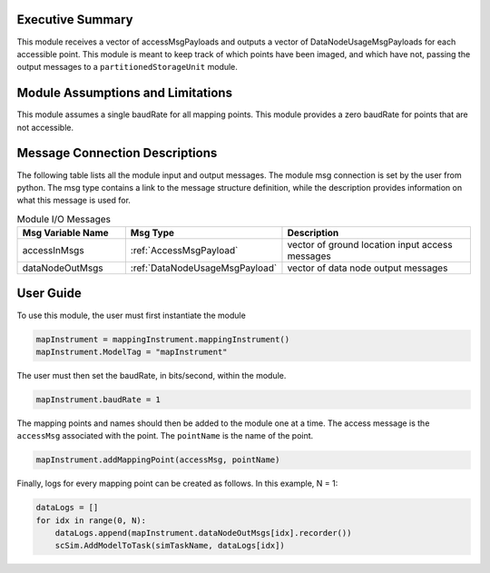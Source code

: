 Executive Summary
-----------------
This module receives a vector of accessMsgPayloads and outputs a vector of DataNodeUsageMsgPayloads for each accessible
point. This module is meant to keep track of which points have been imaged, and which have not, passing the output messages
to a ``partitionedStorageUnit`` module.

Module Assumptions and Limitations
----------------------------------
This module assumes a single baudRate for all mapping points. This module provides a zero baudRate for points that
are not accessible.

Message Connection Descriptions
-------------------------------
The following table lists all the module input and output messages.  
The module msg connection is set by the user from python.  
The msg type contains a link to the message structure definition, while the description 
provides information on what this message is used for.

.. list-table:: Module I/O Messages
    :widths: 25 25 50
    :header-rows: 1

    * - Msg Variable Name
      - Msg Type
      - Description
    * - accessInMsgs
      - :ref:`AccessMsgPayload`
      - vector of ground location input access messages
    * - dataNodeOutMsgs
      - :ref:`DataNodeUsageMsgPayload`
      - vector of data node output messages

User Guide
----------
To use this module, the user must first instantiate the module

.. code-block:: python

    mapInstrument = mappingInstrument.mappingInstrument()
    mapInstrument.ModelTag = "mapInstrument"

The user must then set the baudRate, in bits/second, within the module.

.. code-block:: python

    mapInstrument.baudRate = 1

The mapping points and names should then be added to the module one at a time. The access message is the ``accessMsg``
associated with the point. The ``pointName`` is the name of the point.

.. code-block:: python

    mapInstrument.addMappingPoint(accessMsg, pointName)

Finally, logs for every mapping point can be created as follows. In this example, N = 1:

.. code-block:: python

    dataLogs = []
    for idx in range(0, N):
        dataLogs.append(mapInstrument.dataNodeOutMsgs[idx].recorder())
        scSim.AddModelToTask(simTaskName, dataLogs[idx])